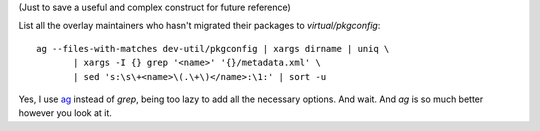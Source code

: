 (Just to save a useful and complex construct for future reference)

List all the overlay maintainers who hasn't migrated their packages to
*virtual/pkgconfig*:

::

    ag --files-with-matches dev-util/pkgconfig | xargs dirname | uniq \
           | xargs -I {} grep '<name>' '{}/metadata.xml' \
           | sed 's:\s\+<name>\(.\+\)</name>:\1:' | sort -u


Yes, I use ag_ instead of *grep*, being too lazy to add all the necessary
options. And wait. And *ag* is so much better however you look at it.

.. _ag: https://github.com/ggreer/the_silver_searcher
